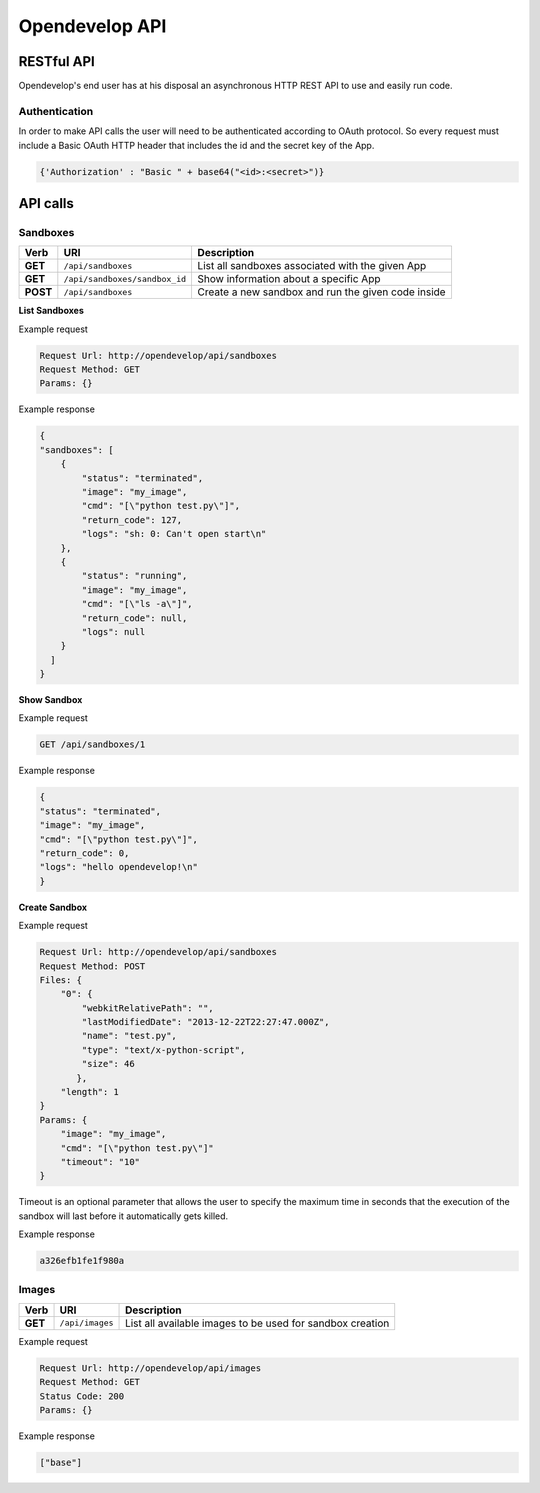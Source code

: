 Opendevelop API
^^^^^^^^^^^^^^^


RESTful API
===========

Opendevelop's end user has at his disposal an asynchronous HTTP REST API to use
and easily run code.

Authentication
---------------

In order to make API calls the user will need to be authenticated according to
OAuth protocol. So every request must include a Basic OAuth HTTP header
that includes the id and the secret key of the App.

.. code-block:: python

    {'Authorization' : "Basic " + base64("<id>:<secret>")}


API calls
=========

Sandboxes
---------
+----------+-------------------------------+-----------------------------------+
| Verb     | URI                           | Description                       |
+==========+===============================+===================================+
| **GET**  | ``/api/sandboxes``            | List all sandboxes associated     |
|          |                               | with the given App                |
+----------+-------------------------------+-----------------------------------+
| **GET**  | ``/api/sandboxes/sandbox_id`` | Show information about a specific |
|          |                               | App                               |
+----------+-------------------------------+-----------------------------------+
| **POST** | ``/api/sandboxes``            | Create a new sandbox and run the  |
|          |                               | given code inside                 |
+----------+-------------------------------+-----------------------------------+

**List Sandboxes**

Example request

.. code-block:: bash

    Request Url: http://opendevelop/api/sandboxes
    Request Method: GET
    Params: {}

Example response

.. code-block:: json

    {
    "sandboxes": [
        {
            "status": "terminated",
            "image": "my_image",
            "cmd": "[\"python test.py\"]",
            "return_code": 127,
            "logs": "sh: 0: Can't open start\n"
        },
        {
            "status": "running",
            "image": "my_image",
            "cmd": "[\"ls -a\"]",
            "return_code": null,
            "logs": null
        }
      ]
    }

**Show Sandbox**

Example request

.. code-block:: bash

    GET /api/sandboxes/1


Example response

.. code-block:: json

    {
    "status": "terminated",
    "image": "my_image",
    "cmd": "[\"python test.py\"]",
    "return_code": 0,
    "logs": "hello opendevelop!\n"
    }

**Create Sandbox**

Example request

.. code-block:: bash

    Request Url: http://opendevelop/api/sandboxes
    Request Method: POST
    Files: {
        "0": {
            "webkitRelativePath": "",
            "lastModifiedDate": "2013-12-22T22:27:47.000Z",
            "name": "test.py",
            "type": "text/x-python-script",
            "size": 46
           },
        "length": 1
    }
    Params: {
        "image": "my_image",
        "cmd": "[\"python test.py\"]"
        "timeout": "10"
    }

Timeout is an optional parameter that allows the user to specify the maximum 
time in seconds that the execution of the sandbox will last before it 
automatically gets killed.
 
Example response

.. code-block:: json

    a326efb1fe1f980a


Images
------

+------------+------------------------------+----------------------------------+
| Verb       | URI                          | Description                      |
+============+==============================+==================================+
| **GET**    | ``/api/images``              | List all available images to be  |
|            |                              | used for sandbox creation        |
+------------+------------------------------+----------------------------------+


Example request

.. code-block:: bash

    Request Url: http://opendevelop/api/images
    Request Method: GET
    Status Code: 200
    Params: {}

Example response

.. code-block:: json

    ["base"]
